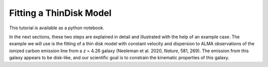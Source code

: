 .. _thindisk:

Fitting a ThinDisk Model
===============================================
This tutorial is available as a python notebook.

In the next sections, these two steps are explained in detail and illustrated with the help of an example case. The example we will use is the fitting of a thin disk model with constant velocity and dispersion to ALMA observations of the ionized carbon emission line from a *z* = 4.26 galaxy (Neeleman et al. 2020, *Nature*, 581, 269). The emission from this galaxy appears to be disk-like, and our scientific goal is to constrain the kinematic properties of this galaxy.
